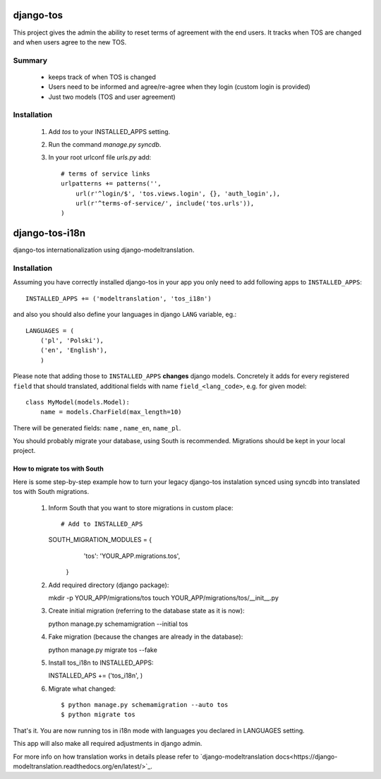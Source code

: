 ==========
django-tos
==========

This project gives the admin the ability to reset terms of agreement with the end users. It tracks when TOS are changed and when users agree to the new TOS.

Summary
=======

    - keeps track of when TOS is changed
    - Users need to be informed and agree/re-agree when they login (custom login is provided)
    - Just two models (TOS and user agreement)
    
Installation
============
 
 1. Add `tos` to your INSTALLED_APPS setting.

 2. Run the command `manage.py syncdb`.
 
 3. In your root urlconf file `urls.py` add::
 
     # terms of service links
     urlpatterns += patterns('',
         url(r'^login/$', 'tos.views.login', {}, 'auth_login',),
         url(r'^terms-of-service/', include('tos.urls')),
     )


===============
django-tos-i18n
===============

django-tos internationalization using django-modeltranslation.

Installation
============

Assuming you have correctly installed django-tos in your app you only need to add following apps to ``INSTALLED_APPS``::

    INSTALLED_APPS += ('modeltranslation', 'tos_i18n')

and also you should also define your languages in django ``LANG`` variable, eg.::

    LANGUAGES = (
        ('pl', 'Polski'),
        ('en', 'English'),
        )

Please note that adding those to ``INSTALLED_APPS`` **changes** django models. Concretely it adds for every registered ``field`` that should translated, additional fields with name ``field_<lang_code>``, e.g. for given model::

    class MyModel(models.Model):
        name = models.CharField(max_length=10)

There will be generated fields: ``name`` , ``name_en``, ``name_pl``.

You should probably migrate your database, using South is recommended. Migrations should be kept in your local project.

How to migrate tos with South
`````````````````````````````

Here is some step-by-step example how to turn your legacy django-tos instalation synced using syncdb into translated tos with South migrations.

 1. Inform South that you want to store migrations in custom place::

    # Add to INSTALLED_APS
    SOUTH_MIGRATION_MODULES = {
        'tos': 'YOUR_APP.migrations.tos',
       }

 2. Add required directory (django package)::

    mkdir -p YOUR_APP/migrations/tos
    touch YOUR_APP/migrations/tos/__init__.py

 3. Create initial migration (referring to the database state as it is now)::

    python manage.py schemamigration --initial tos

 4. Fake migration (because the changes are already in the database)::

    python manage.py migrate tos --fake

 5. Install tos_i18n to INSTALLED_APPS::

    INSTALLED_APS += ('tos_i18n', )

 6. Migrate what changed::

    $ python manage.py schemamigration --auto tos
    $ python migrate tos


That's it. You are now running tos in i18n mode with languages you declared in LANGUAGES setting.

This app will also make all required adjustments in django admin.

For more info on how translation works in details please refer to `django-modeltranslation docs<https://django-modeltranslation.readthedocs.org/en/latest/>`_.






